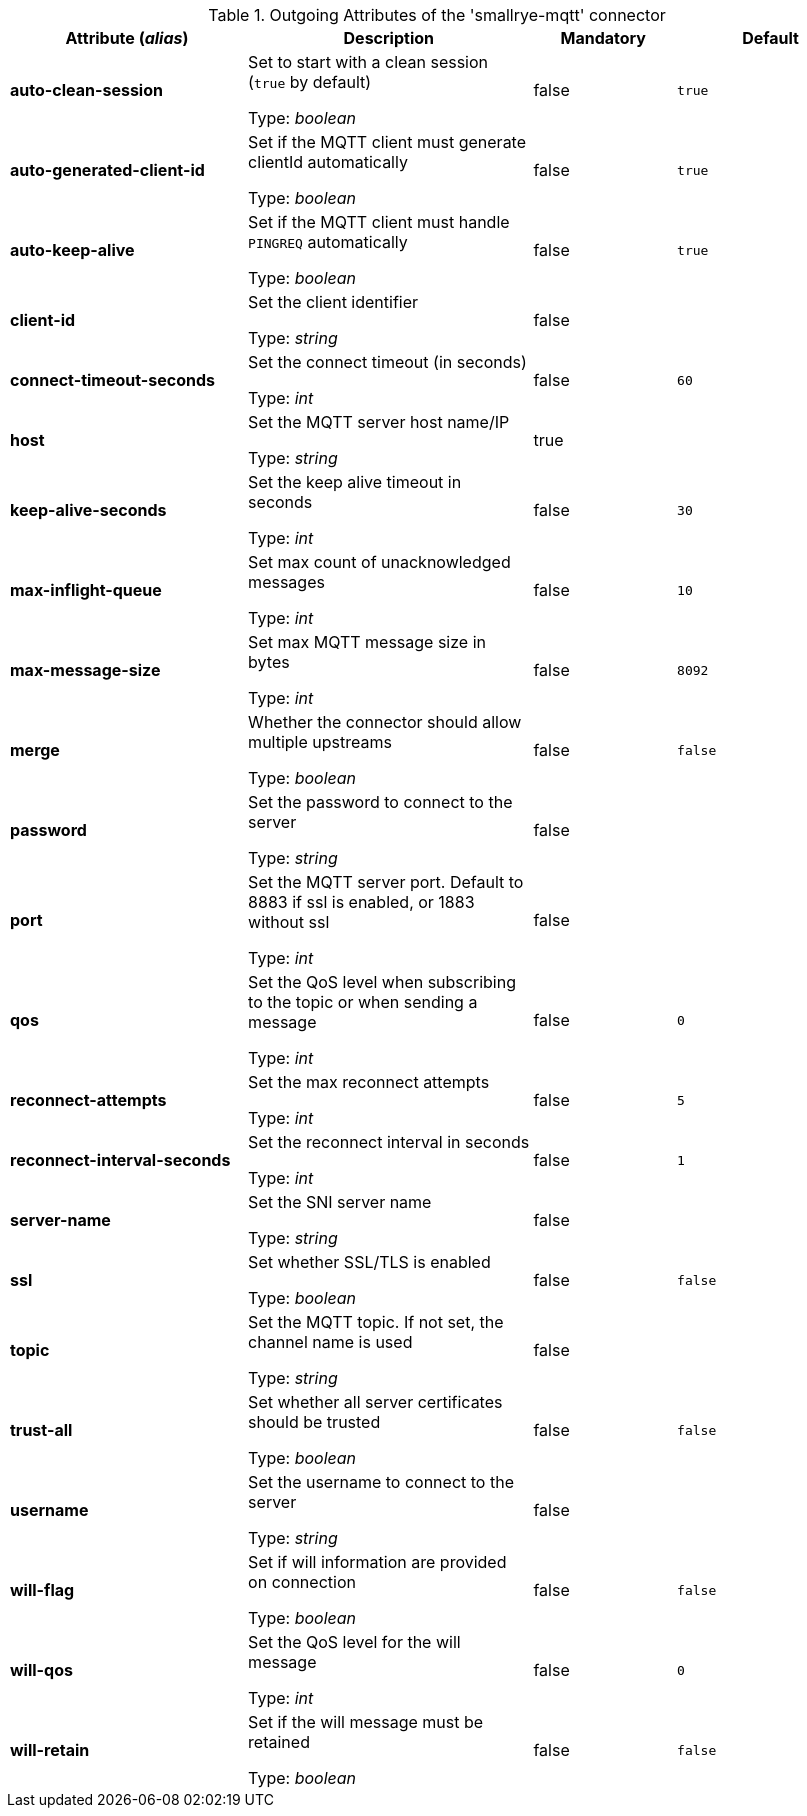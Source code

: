 .Outgoing Attributes of the 'smallrye-mqtt' connector
[cols="25, 30, 15, 20",options="header"]
|===
|Attribute (_alias_) | Description | Mandatory | Default

| *auto-clean-session* | Set to start with a clean session (`true` by default)

Type: _boolean_ | false | `true`

| *auto-generated-client-id* | Set if the MQTT client must generate clientId automatically

Type: _boolean_ | false | `true`

| *auto-keep-alive* | Set if the MQTT client must handle `PINGREQ` automatically

Type: _boolean_ | false | `true`

| *client-id* | Set the client identifier

Type: _string_ | false | 

| *connect-timeout-seconds* | Set the connect timeout (in seconds)

Type: _int_ | false | `60`

| *host* | Set the MQTT server host name/IP

Type: _string_ | true | 

| *keep-alive-seconds* | Set the keep alive timeout in seconds

Type: _int_ | false | `30`

| *max-inflight-queue* | Set max count of unacknowledged messages

Type: _int_ | false | `10`

| *max-message-size* | Set max MQTT message size in bytes

Type: _int_ | false | `8092`

| *merge* | Whether the connector should allow multiple upstreams

Type: _boolean_ | false | `false`

| *password* | Set the password to connect to the server

Type: _string_ | false | 

| *port* | Set the MQTT server port. Default to 8883 if ssl is enabled, or 1883 without ssl

Type: _int_ | false | 

| *qos* | Set the QoS level when subscribing to the topic or when sending a message

Type: _int_ | false | `0`

| *reconnect-attempts* | Set the max reconnect attempts

Type: _int_ | false | `5`

| *reconnect-interval-seconds* | Set the reconnect interval in seconds

Type: _int_ | false | `1`

| *server-name* | Set the SNI server name

Type: _string_ | false | 

| *ssl* | Set whether SSL/TLS is enabled

Type: _boolean_ | false | `false`

| *topic* | Set the MQTT topic. If not set, the channel name is used

Type: _string_ | false | 

| *trust-all* | Set whether all server certificates should be trusted

Type: _boolean_ | false | `false`

| *username* | Set the username to connect to the server

Type: _string_ | false | 

| *will-flag* | Set if will information are provided on connection

Type: _boolean_ | false | `false`

| *will-qos* | Set the QoS level for the will message

Type: _int_ | false | `0`

| *will-retain* | Set if the will message must be retained

Type: _boolean_ | false | `false`

|===
